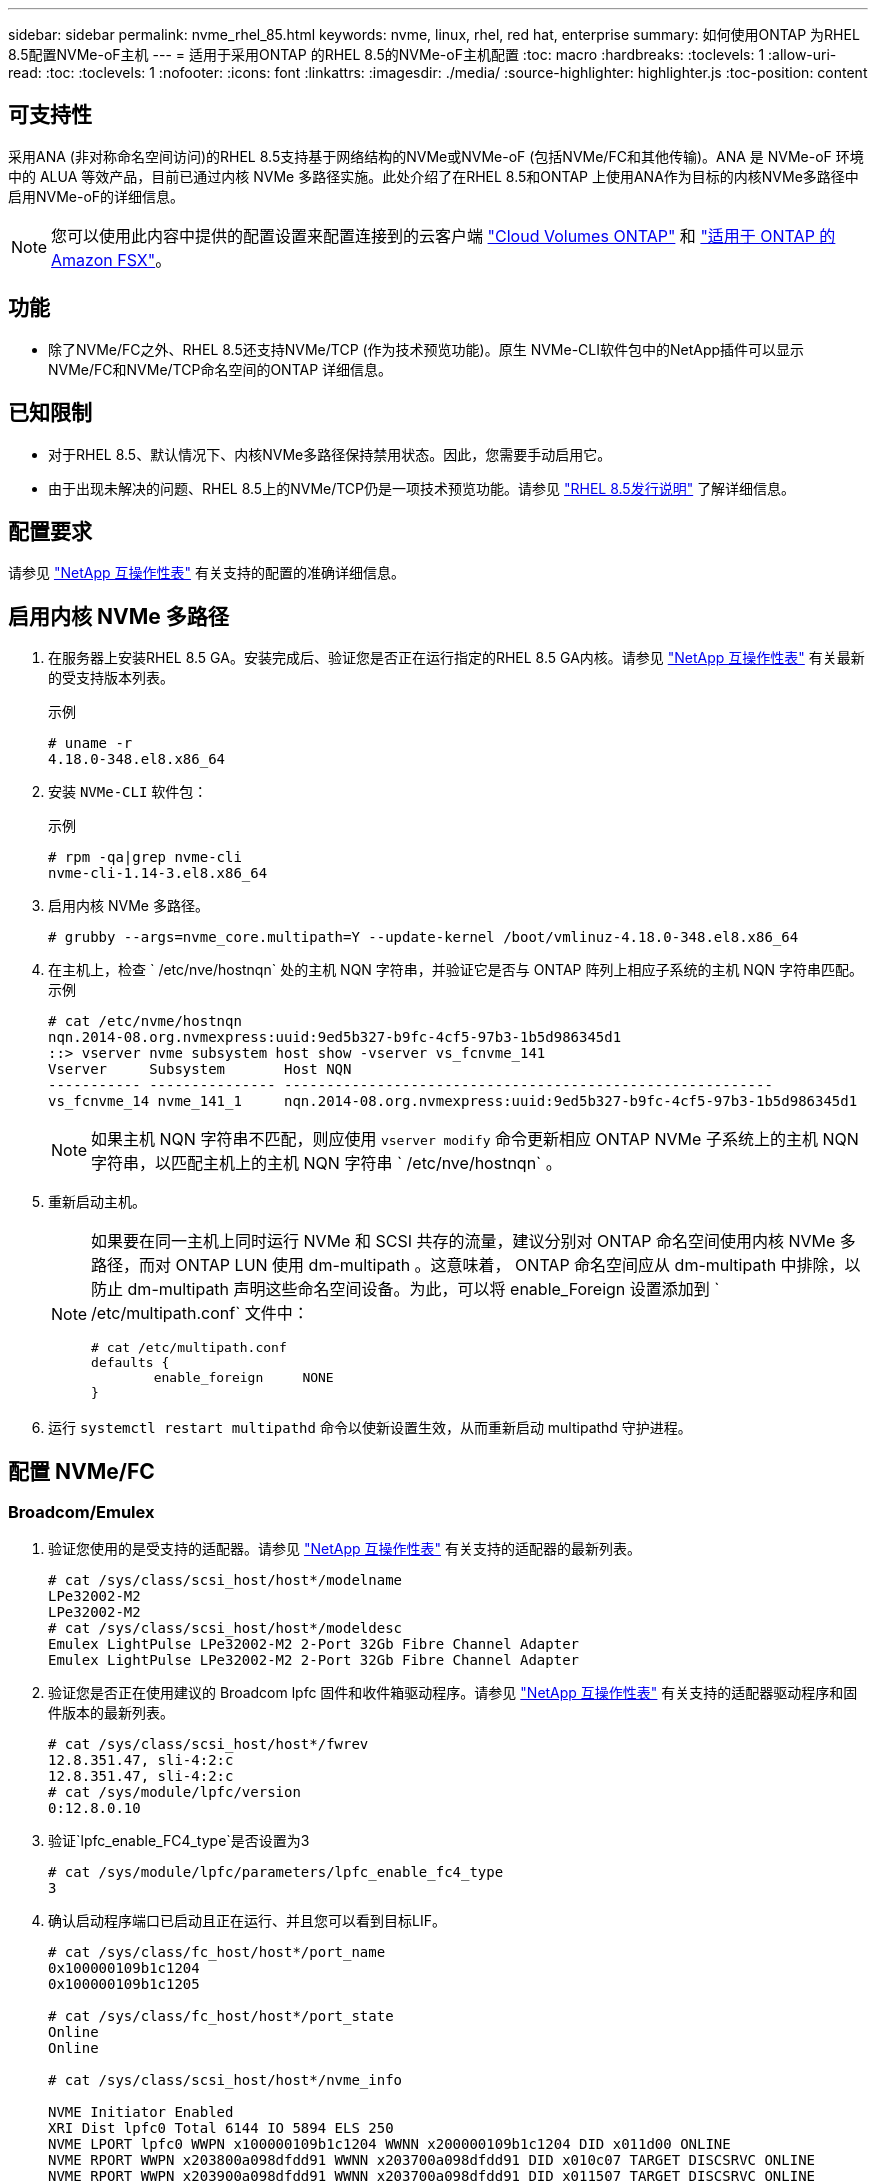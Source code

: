 ---
sidebar: sidebar 
permalink: nvme_rhel_85.html 
keywords: nvme, linux, rhel, red hat, enterprise 
summary: 如何使用ONTAP 为RHEL 8.5配置NVMe-oF主机 
---
= 适用于采用ONTAP 的RHEL 8.5的NVMe-oF主机配置
:toc: macro
:hardbreaks:
:toclevels: 1
:allow-uri-read: 
:toc: 
:toclevels: 1
:nofooter: 
:icons: font
:linkattrs: 
:imagesdir: ./media/
:source-highlighter: highlighter.js
:toc-position: content




== 可支持性

采用ANA (非对称命名空间访问)的RHEL 8.5支持基于网络结构的NVMe或NVMe-oF (包括NVMe/FC和其他传输)。ANA 是 NVMe-oF 环境中的 ALUA 等效产品，目前已通过内核 NVMe 多路径实施。此处介绍了在RHEL 8.5和ONTAP 上使用ANA作为目标的内核NVMe多路径中启用NVMe-oF的详细信息。


NOTE: 您可以使用此内容中提供的配置设置来配置连接到的云客户端 link:https://docs.netapp.com/us-en/cloud-manager-cloud-volumes-ontap/index.html["Cloud Volumes ONTAP"^] 和 link:https://docs.netapp.com/us-en/cloud-manager-fsx-ontap/index.html["适用于 ONTAP 的 Amazon FSX"^]。



== 功能

* 除了NVMe/FC之外、RHEL 8.5还支持NVMe/TCP (作为技术预览功能)。原生 NVMe-CLI软件包中的NetApp插件可以显示NVMe/FC和NVMe/TCP命名空间的ONTAP 详细信息。




== 已知限制

* 对于RHEL 8.5、默认情况下、内核NVMe多路径保持禁用状态。因此，您需要手动启用它。
* 由于出现未解决的问题、RHEL 8.5上的NVMe/TCP仍是一项技术预览功能。请参见 https://access.redhat.com/documentation/en-us/red_hat_enterprise_linux/8/html-single/8.5_release_notes/index#technology-preview_file-systems-and-storage["RHEL 8.5发行说明"^] 了解详细信息。




== 配置要求

请参见 link:https://mysupport.netapp.com/matrix/["NetApp 互操作性表"^] 有关支持的配置的准确详细信息。



== 启用内核 NVMe 多路径

. 在服务器上安装RHEL 8.5 GA。安装完成后、验证您是否正在运行指定的RHEL 8.5 GA内核。请参见 link:https://mysupport.netapp.com/matrix/["NetApp 互操作性表"^] 有关最新的受支持版本列表。
+
示例

+
[listing]
----
# uname -r
4.18.0-348.el8.x86_64
----
. 安装 `NVMe-CLI` 软件包：
+
示例

+
[listing]
----
# rpm -qa|grep nvme-cli
nvme-cli-1.14-3.el8.x86_64
----
. 启用内核 NVMe 多路径。
+
[listing]
----
# grubby --args=nvme_core.multipath=Y --update-kernel /boot/vmlinuz-4.18.0-348.el8.x86_64
----
. 在主机上，检查 ` /etc/nve/hostnqn` 处的主机 NQN 字符串，并验证它是否与 ONTAP 阵列上相应子系统的主机 NQN 字符串匹配。示例
+
[listing]
----

# cat /etc/nvme/hostnqn
nqn.2014-08.org.nvmexpress:uuid:9ed5b327-b9fc-4cf5-97b3-1b5d986345d1
::> vserver nvme subsystem host show -vserver vs_fcnvme_141
Vserver     Subsystem       Host NQN
----------- --------------- ----------------------------------------------------------
vs_fcnvme_14 nvme_141_1     nqn.2014-08.org.nvmexpress:uuid:9ed5b327-b9fc-4cf5-97b3-1b5d986345d1

----
+

NOTE: 如果主机 NQN 字符串不匹配，则应使用 `vserver modify` 命令更新相应 ONTAP NVMe 子系统上的主机 NQN 字符串，以匹配主机上的主机 NQN 字符串 ` /etc/nve/hostnqn` 。

. 重新启动主机。
+
[NOTE]
====
如果要在同一主机上同时运行 NVMe 和 SCSI 共存的流量，建议分别对 ONTAP 命名空间使用内核 NVMe 多路径，而对 ONTAP LUN 使用 dm-multipath 。这意味着， ONTAP 命名空间应从 dm-multipath 中排除，以防止 dm-multipath 声明这些命名空间设备。为此，可以将 enable_Foreign 设置添加到 ` /etc/multipath.conf` 文件中：

[listing]
----
# cat /etc/multipath.conf
defaults {
        enable_foreign     NONE
}
----
====
. 运行 `systemctl restart multipathd` 命令以使新设置生效，从而重新启动 multipathd 守护进程。




== 配置 NVMe/FC



=== Broadcom/Emulex

. 验证您使用的是受支持的适配器。请参见 link:https://mysupport.netapp.com/matrix/["NetApp 互操作性表"^] 有关支持的适配器的最新列表。
+
[listing]
----
# cat /sys/class/scsi_host/host*/modelname
LPe32002-M2
LPe32002-M2
# cat /sys/class/scsi_host/host*/modeldesc
Emulex LightPulse LPe32002-M2 2-Port 32Gb Fibre Channel Adapter
Emulex LightPulse LPe32002-M2 2-Port 32Gb Fibre Channel Adapter
----
. 验证您是否正在使用建议的 Broadcom lpfc 固件和收件箱驱动程序。请参见 link:https://mysupport.netapp.com/matrix/["NetApp 互操作性表"^] 有关支持的适配器驱动程序和固件版本的最新列表。
+
[listing]
----
# cat /sys/class/scsi_host/host*/fwrev
12.8.351.47, sli-4:2:c
12.8.351.47, sli-4:2:c
# cat /sys/module/lpfc/version
0:12.8.0.10
----
. 验证`lpfc_enable_FC4_type`是否设置为3
+
[listing]
----
# cat /sys/module/lpfc/parameters/lpfc_enable_fc4_type
3
----
. 确认启动程序端口已启动且正在运行、并且您可以看到目标LIF。
+
[listing, subs="+quotes"]
----
# cat /sys/class/fc_host/host*/port_name
0x100000109b1c1204
0x100000109b1c1205

# cat /sys/class/fc_host/host*/port_state
Online
Online

# cat /sys/class/scsi_host/host*/nvme_info

NVME Initiator Enabled
XRI Dist lpfc0 Total 6144 IO 5894 ELS 250
NVME LPORT lpfc0 WWPN x100000109b1c1204 WWNN x200000109b1c1204 DID x011d00 ONLINE
NVME RPORT WWPN x203800a098dfdd91 WWNN x203700a098dfdd91 DID x010c07 TARGET DISCSRVC ONLINE
NVME RPORT WWPN x203900a098dfdd91 WWNN x203700a098dfdd91 DID x011507 TARGET DISCSRVC ONLINE

NVME Statistics
LS: Xmt 0000000f78 Cmpl 0000000f78 Abort 00000000
LS XMIT: Err 00000000 CMPL: xb 00000000 Err 00000000
Total FCP Cmpl 000000002fe29bba Issue 000000002fe29bc4 OutIO 000000000000000a
abort 00001bc7 noxri 00000000 nondlp 00000000 qdepth 00000000 wqerr 00000000 err 00000000
FCP CMPL: xb 00001e15 Err 0000d906

NVME Initiator Enabled
XRI Dist lpfc1 Total 6144 IO 5894 ELS 250
NVME LPORT lpfc1 WWPN x100000109b1c1205 WWNN x200000109b1c1205 DID x011900 ONLINE
NVME RPORT WWPN x203d00a098dfdd91 WWNN x203700a098dfdd91 DID x010007 TARGET DISCSRVC ONLINE
NVME RPORT WWPN x203a00a098dfdd91 WWNN x203700a098dfdd91 DID x012a07 TARGET DISCSRVC ONLINE

NVME Statistics
LS: Xmt 0000000fa8 Cmpl 0000000fa8 Abort 00000000
LS XMIT: Err 00000000 CMPL: xb 00000000 Err 00000000
Total FCP Cmpl 000000002e14f170 Issue 000000002e14f17a OutIO 000000000000000a
abort 000016bb noxri 00000000 nondlp 00000000 qdepth 00000000 wqerr 00000000 err 00000000
FCP CMPL: xb 00001f50 Err 0000d9f8
----




==== 启用 1 MB I/O 大小（可选）

ONTAP 在 "Identify Controller" （识别控制器）数据中报告 MTS （ MAX Data 传输大小）为 8 ，这意味着最大 I/O 请求大小应最多为 1 MB 。但是，对于 Broadcom NVMe/FC 主机 1 MB 大小的问题描述 I/O 请求， lpfc 参数 `lpfc_sg_seg_cnt` 也应从默认值 64 增加到 256 。请按照以下说明执行此操作：

. 在相应的 `modprobe lpfc.conf` 文件中附加值 `256` ：
+
[listing]
----
# cat /etc/modprobe.d/lpfc.conf
options lpfc lpfc_sg_seg_cnt=256
----
. 运行 `dracut -f` 命令，然后重新启动主机。
. 重新启动后，通过检查对应的 `sysfs` 值来验证是否已应用上述设置：
+
[listing]
----
# cat /sys/module/lpfc/parameters/lpfc_sg_seg_cnt
256
----
+
现在， Broadcom FC-NVMe 主机应该能够在 ONTAP 命名空间设备上发送最多 1 MB 的 I/O 请求。





=== Marvell/QLogic

RHEL 8.5 GA内核中包含的原生 收件箱`qla2xxx`驱动程序具有最新的上游修复程序、这些修复程序对于ONTAP 支持至关重要。

. 使用以下命令验证您是否正在运行受支持的适配器驱动程序和固件版本：
+
[listing]
----
# cat /sys/class/fc_host/host*/symbolic_name
QLE2742 FW:v9.06.02 DVR:v10.02.00.106-k
QLE2742 FW:v9.06.02 DVR:v10.02.00.106-k
----
. 验证是否已设置 `ql2xnvmeenable` ，以使 Marvell 适配器能够使用以下命令作为 NVMe/FC 启动程序运行：
+
[listing]
----
# cat /sys/module/qla2xxx/parameters/ql2xnvmeenable
1
----




== 配置 NVMe/TCP

与 NVMe/FC 不同， NVMe/TCP 没有自动连接功能。这表明 Linux NVMe/TCP 主机存在两个主要限制：

* * 恢复路径后不会自动重新连接 * NVMe/TCP 无法自动重新连接到在路径关闭后 10 分钟内恢复的路径，此路径超出了默认值 `Ctrl-los-tm` timer 。
* * 主机启动期间无自动连接 * NVMe/TCP 也无法在主机启动期间自动连接。


您应将故障转移事件的重试期限至少设置为30分钟、以防止超时。您可以通过增加Ctrl_los_TMOs计时器的值来增加重试期限。详细信息如下：

.步骤
. 验证启动程序端口是否可以通过受支持的 NVMe/TCP LIF 提取发现日志页面数据：
+
[listing]
----
# nvme discover -t tcp -w 192.168.1.8 -a 192.168.1.51
Discovery Log Number of Records 10, Generation counter 119
=====Discovery Log Entry 0======
trtype: tcp
adrfam: ipv4
subtype: nvme subsystem
treq: not specified
portid: 0
trsvcid: 4420
subnqn: nqn.1992-08.com.netapp:sn.56e362e9bb4f11ebbaded039ea165abc:subsystem.nvme_118_tcp_1
traddr: 192.168.2.56
sectype: none
=====Discovery Log Entry 1======
trtype: tcp
adrfam: ipv4
subtype: nvme subsystem
treq: not specified
portid: 1
trsvcid: 4420
subnqn: nqn.1992-08.com.netapp:sn.56e362e9bb4f11ebbaded039ea165abc:subsystem.nvme_118_tcp_1
traddr: 192.168.1.51
sectype: none
=====Discovery Log Entry 2======
trtype: tcp
adrfam: ipv4
subtype: nvme subsystem
treq: not specified
portid: 0
trsvcid: 4420
subnqn: nqn.1992-08.com.netapp:sn.56e362e9bb4f11ebbaded039ea165abc:subsystem.nvme_118_tcp_2
traddr: 192.168.2.56
sectype: none
...
----
. 验证其他NVMe/TCP启动程序-目标LIF组合是否可以成功提取发现日志页面数据。例如：
+
[listing]
----
# nvme discover -t tcp -w 192.168.1.8 -a 192.168.1.51
# nvme discover -t tcp -w 192.168.1.8 -a 192.168.1.52
# nvme discover -t tcp -w 192.168.2.9 -a 192.168.2.56
# nvme discover -t tcp -w 192.168.2.9 -a 192.168.2.57
----
. 运行 `nvme connect-all` 命令。确保设置较长的 `ctrl_loss_tmo` 计时器重试期限(例如、30分钟、可设置为到 `-l 1800`)、以便在发生路径丢失时重试较长时间。例如：
+
[listing]
----
# nvme connect-all -t tcp -w 192.168.1.8 -a 192.168.1.51 -l 1800
# nvme connect-all -t tcp -w 192.168.1.8 -a 192.168.1.52 -l 1800
# nvme connect-all -t tcp -w 192.168.2.9 -a 192.168.2.56 -l 1800
# nvme connect-all -t tcp -w 192.168.2.9 -a 192.168.2.57 -l 1800
----




== 验证 NVMe-oF

. 通过检查以下各项验证是否确实已启用内核 NVMe 多路径：
+
[listing]
----
# cat /sys/module/nvme_core/parameters/multipath
Y
----
. 验证相应 ONTAP 命名空间的适当 NVMe-oF 设置（例如， `model` set to `NetApp ONTAP Controller` and `load balancing OPolicy` set to `round-robin` ）是否正确反映在主机上：
+
[listing]
----
# cat /sys/class/nvme-subsystem/nvme-subsys*/model
NetApp ONTAP Controller
NetApp ONTAP Controller

# cat /sys/class/nvme-subsystem/nvme-subsys*/iopolicy
round-robin
round-robin
----
. 验证 ONTAP 命名空间是否正确反映在主机上。例如：
+
[listing]
----
# nvme list
Node           SN                    Model                   Namespace
------------   --------------------- ---------------------------------
/dev/nvme0n1    814vWBNRwf9HAAAAAAAB  NetApp ONTAP Controller   1

Usage                Format         FW Rev
-------------------  -----------    --------
85.90 GB / 85.90 GB  4 KiB + 0 B    FFFFFFFF
----
. 验证每个路径的控制器状态是否为活动状态且是否具有正确的 ANA 状态。例如：
+
[listing, subs="+quotes"]
----
# nvme list-subsys /dev/nvme0n1
nvme-subsys0 - NQN=nqn.1992-08.com.netapp:sn.5f5f2c4aa73b11e9967e00a098df41bd:subsystem.nvme_141_1
\
+- nvme0 fc traddr=nn-0x203700a098dfdd91:pn-0x203800a098dfdd91 host_traddr=nn-0x200000109b1c1204:pn-0x100000109b1c1204 *live inaccessible*
+- nvme1 fc traddr=nn-0x203700a098dfdd91:pn-0x203900a098dfdd91 host_traddr=nn-0x200000109b1c1204:pn-0x100000109b1c1204 *live inaccessible*
+- nvme2 fc traddr=nn-0x203700a098dfdd91:pn-0x203a00a098dfdd91 host_traddr=nn-0x200000109b1c1205:pn-0x100000109b1c1205 *live optimized*
+- nvme3 fc traddr=nn-0x203700a098dfdd91:pn-0x203d00a098dfdd91 host_traddr=nn-0x200000109b1c1205:pn-0x100000109b1c1205 *live optimized*
----
. 验证 NetApp 插件是否为每个 ONTAP 命名空间设备显示了正确的值。例如：
+
[listing]
----
# nvme netapp ontapdevices -o column
Device       Vserver          Namespace Path
---------    -------          --------------------------------------------------
/dev/nvme0n1 vs_fcnvme_141  vol/fcnvme_141_vol_1_1_0/fcnvme_141_ns

NSID  UUID                                   Size
----  ------------------------------         ------
1     72b887b1-5fb6-47b8-be0b-33326e2542e2  85.90GB


# nvme netapp ontapdevices -o json
{
"ONTAPdevices" : [
    {
        "Device" : "/dev/nvme0n1",
        "Vserver" : "vs_fcnvme_141",
        "Namespace_Path" : "/vol/fcnvme_141_vol_1_1_0/fcnvme_141_ns",
        "NSID" : 1,
        "UUID" : "72b887b1-5fb6-47b8-be0b-33326e2542e2",
        "Size" : "85.90GB",
        "LBA_Data_Size" : 4096,
        "Namespace_Size" : 20971520
    }
  ]
}
----




== 故障排除

在对任何 NVMe/FC 故障开始任何故障排除之前，请确保您运行的配置符合 IMT 规范，然后继续执行以下步骤以调试任何主机端问题。



=== lpfc 详细日志记录

. 您可以将 `lpfc_log_verbose` 驱动程序设置为以下任意值以记录 NVMe/FC 事件：
+
[listing]
----

#define LOG_NVME 0x00100000 /* NVME general events. */
#define LOG_NVME_DISC 0x00200000 /* NVME Discovery/Connect events. */
#define LOG_NVME_ABTS 0x00400000 /* NVME ABTS events. */
#define LOG_NVME_IOERR 0x00800000 /* NVME IO Error events. */

----
. 设置上述任一值后，运行 `dracut-f` 命令重新创建 `initramfs` 并重新启动主机。
. 重新启动后，验证设置。
+
[listing]
----

# cat /etc/modprobe.d/lpfc.conf
options lpfc lpfc_log_verbose=0xf00083

# cat /sys/module/lpfc/parameters/lpfc_log_verbose
15728771
----




=== qla2xxx 详细日志记录

NVMe/FC 没有与 lpfc 驱动程序类似的特定 qla2xxx 日志记录。因此，您可以使用以下步骤设置常规 qla2xxx 日志记录级别：

. 将 `ql2xextended_error_logging=0x1e400000` 值附加到相应的 `modprobe qla2xxx conf` 文件中。
. 运行 `dracut -f` 命令重新创建 `initramfs` ，然后重新启动主机。
. 重新启动后，验证是否已按如下所示应用详细日志记录：
+
[listing]
----
# cat /etc/modprobe.d/qla2xxx.conf
options qla2xxx ql2xnvmeenable=1 ql2xextended_error_logging=0x1e400000
# cat /sys/module/qla2xxx/parameters/ql2xextended_error_logging
507510784
----




=== 常见 NVMe-CLI 错误和解决方法

下表显示了在 NVMe 发现， NVMe 连接或 NVMe 连接所有操作期间 `NVMe-CLI` 显示的错误以及解决方法：

[cols="20, 20, 50"]
|===
| `NVMe-CLI` 显示的错误 | 可能的发生原因 | 临时解决策 


| `无法写入 /dev/nve-Fabric ：参数` 无效 | 语法不正确 | 确保对上述 NVMe 命令使用正确的语法。 


| `无法写入 /dev/nve-Fabric ：没有此类文件或目录` | 多个问题可能会触发此问题。将错误的参数传递给 NVMe 命令是常见原因之一。  a| 
* 确保已将正确的参数（例如正确的 WWNN 字符串， WWPN 字符串等）传递给命令。
* 如果参数正确，但您仍看到此错误，请检查 ` /sys/class/scsi_host/host*/nve_info` 输出是否正确， NVMe 启动程序是否显示为 `Enabled` ， NVMe/FC 目标 LIF 是否正确显示在此处的远程端口部分下。示例
+
[listing]
----

# cat /sys/class/scsi_host/host*/nvme_info
NVME Initiator Enabled
NVME LPORT lpfc0 WWPN x10000090fae0ec9d WWNN x20000090fae0ec9d DID x012000 ONLINE
NVME RPORT WWPN x200b00a098c80f09 WWNN x200a00a098c80f09 DID x010601 TARGET DISCSRVC ONLINE
NVME Statistics
LS: Xmt 0000000000000006 Cmpl 0000000000000006
FCP: Rd 0000000000000071 Wr 0000000000000005 IO 0000000000000031
Cmpl 00000000000000a6 Outstanding 0000000000000001
NVME Initiator Enabled
NVME LPORT lpfc1 WWPN x10000090fae0ec9e WWNN x20000090fae0ec9e DID x012400 ONLINE
NVME RPORT WWPN x200900a098c80f09 WWNN x200800a098c80f09 DID x010301 TARGET DISCSRVC ONLINE
NVME Statistics
LS: Xmt 0000000000000006 Cmpl 0000000000000006
FCP: Rd 0000000000000073 Wr 0000000000000005 IO 0000000000000031
Cmpl 00000000000000a8 Outstanding 0000000000000001
----
* 如果目标 LIF 未在 nve_info 输出中显示为上述内容，请检查 ` /var/log/messages` 和 `dMesg` 输出中是否存在任何可疑的 NVMe/FC 故障，并相应地进行报告或修复。




| `没有要提取的发现日志条目`  a| 
通常、如果未将`/etc/nve/hostnqn`字符串添加到NetApp阵列上的相应子系统中、或者在相应子系统中添加了不正确的`hostnqn`字符串、则会显示此信息。
 a| 
确保已将确切的 ` /etc/nve/hostnqn` 字符串添加到 NetApp 阵列上的相应子系统中（通过 `vserver nvme subsystem host show` 命令进行验证）。



| `无法写入 /dev/nve-Fabric ：操作已在进行中`  a| 
查看控制器关联或指定操作是否已创建或正在创建。在上述自动连接脚本中可能会发生这种情况。
 a| 
无对于`NVMe discover`、请尝试在一段时间后运行此命令。对于`nvme connect`和`connect-all`、运行`nvme list`命令以验证是否已在主机上创建并显示命名空间设备。

|===


=== 何时联系技术支持

如果您仍面临问题，请收集以下文件和命令输出，并联系技术支持以进行进一步的分类：

[listing]
----
cat /sys/class/scsi_host/host*/nvme_info
/var/log/messages
dmesg
nvme discover output as in:
nvme discover --transport=fc --traddr=nn-0x200a00a098c80f09:pn-0x200b00a098c80f09 --host-traddr=nn-0x20000090fae0ec9d:pn-0x10000090fae0ec9d
nvme list
nvme list-subsys /dev/nvmeXnY
----